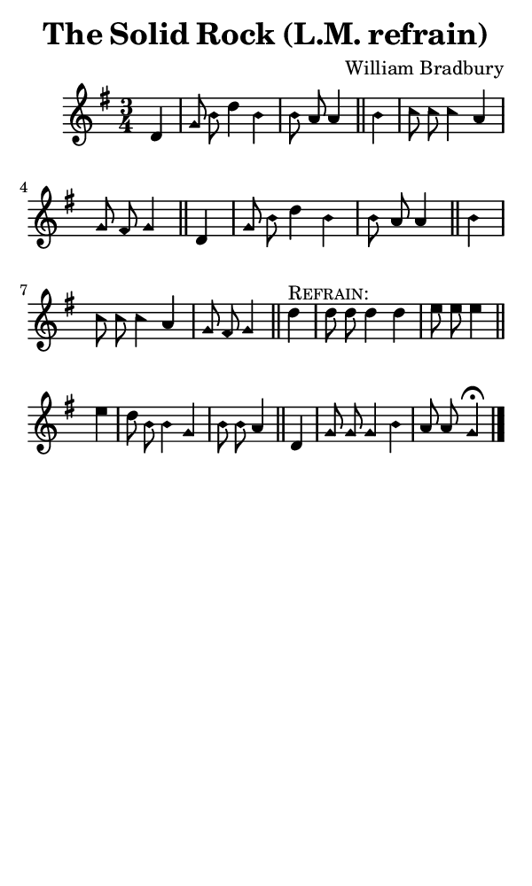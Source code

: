 \version "2.18.2"

#(set-global-staff-size 14)

\header {
  title=\markup {
    The Solid Rock (L.M. refrain)
  }
  composer = \markup {
    William Bradbury
  }
  tagline = ##f
}

sopranoMusic = {
  \aikenHeads
  \clef treble
  \key g \major
  \autoBeamOff
  \time 3/4
  \relative c' {
    \set Score.tempoHideNote = ##t \tempo 4 = 120
    
    \partial 4
    d4 g8 b d4 b b8 a a4 \bar "||"
    b4 c8 c c4 a g8 fis g4 \bar "||"
    d4 g8 b d4 b b8 a a4 \bar "||"
    b4 c8 c c4 a g8 fis g4 \bar "||"
    d'4^\markup { \smallCaps { "Refrain:" } } d8 d d4 d e8 e e4 \bar "||"
    e4 d8 b b4 g b8 b a4 \bar "||"
    d,4 g8 g g4 b a8 a g4^\fermata \bar "|."
  }
}

#(set! paper-alist (cons '("phone" . (cons (* 3 in) (* 5 in))) paper-alist))

\paper {
  #(set-paper-size "phone")
}

\score {
  <<
    \new Staff {
      \new Voice {
	\sopranoMusic
      }
    }
  >>
}